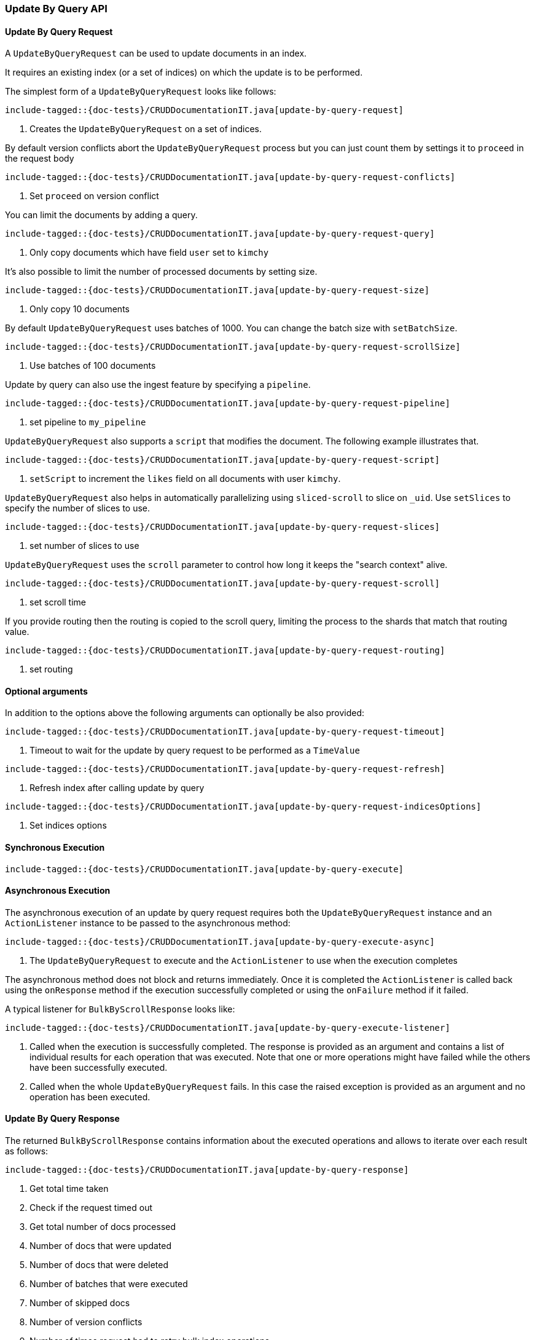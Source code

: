 [[java-rest-high-document-update-by-query]]
=== Update By Query API

[[java-rest-high-document-update-by-query-request]]
==== Update By Query Request

A `UpdateByQueryRequest` can be used to update documents in an index.

It requires an existing index (or a set of indices) on which the update is to be performed.

The simplest form of a `UpdateByQueryRequest` looks like follows:

["source","java",subs="attributes,callouts,macros"]
--------------------------------------------------
include-tagged::{doc-tests}/CRUDDocumentationIT.java[update-by-query-request]
--------------------------------------------------
<1> Creates the `UpdateByQueryRequest` on a set of indices.

By default version conflicts abort the `UpdateByQueryRequest` process but you can just count them by settings it to
`proceed` in the request body

["source","java",subs="attributes,callouts,macros"]
--------------------------------------------------
include-tagged::{doc-tests}/CRUDDocumentationIT.java[update-by-query-request-conflicts]
--------------------------------------------------
<1> Set `proceed` on version conflict

You can limit the documents by adding a query.

["source","java",subs="attributes,callouts,macros"]
--------------------------------------------------
include-tagged::{doc-tests}/CRUDDocumentationIT.java[update-by-query-request-query]
--------------------------------------------------
<1> Only copy documents which have field `user` set to `kimchy`

It’s also possible to limit the number of processed documents by setting size.

["source","java",subs="attributes,callouts,macros"]
--------------------------------------------------
include-tagged::{doc-tests}/CRUDDocumentationIT.java[update-by-query-request-size]
--------------------------------------------------
<1> Only copy 10 documents

By default `UpdateByQueryRequest` uses batches of 1000. You can change the batch size with `setBatchSize`.

["source","java",subs="attributes,callouts,macros"]
--------------------------------------------------
include-tagged::{doc-tests}/CRUDDocumentationIT.java[update-by-query-request-scrollSize]
--------------------------------------------------
<1> Use batches of 100 documents

Update by query can also use the ingest feature by specifying a `pipeline`.

["source","java",subs="attributes,callouts,macros"]
--------------------------------------------------
include-tagged::{doc-tests}/CRUDDocumentationIT.java[update-by-query-request-pipeline]
--------------------------------------------------
<1> set pipeline to `my_pipeline`

`UpdateByQueryRequest` also supports a `script` that modifies the document. The following example illustrates that.

["source","java",subs="attributes,callouts,macros"]
--------------------------------------------------
include-tagged::{doc-tests}/CRUDDocumentationIT.java[update-by-query-request-script]
--------------------------------------------------
<1> `setScript` to increment the `likes` field on all documents with user `kimchy`.

`UpdateByQueryRequest` also helps in automatically parallelizing using `sliced-scroll` to
slice on `_uid`. Use `setSlices` to specify the number of slices to use.

["source","java",subs="attributes,callouts,macros"]
--------------------------------------------------
include-tagged::{doc-tests}/CRUDDocumentationIT.java[update-by-query-request-slices]
--------------------------------------------------
<1> set number of slices to use

`UpdateByQueryRequest` uses the `scroll` parameter to control how long it keeps the "search context" alive.

["source","java",subs="attributes,callouts,macros"]
--------------------------------------------------
include-tagged::{doc-tests}/CRUDDocumentationIT.java[update-by-query-request-scroll]
--------------------------------------------------
<1> set scroll time

If you provide routing then the routing is copied to the scroll query, limiting the process to the shards that match
that routing value.

["source","java",subs="attributes,callouts,macros"]
--------------------------------------------------
include-tagged::{doc-tests}/CRUDDocumentationIT.java[update-by-query-request-routing]
--------------------------------------------------
<1> set routing


==== Optional arguments
In addition to the options above the following arguments can optionally be also provided:

["source","java",subs="attributes,callouts,macros"]
--------------------------------------------------
include-tagged::{doc-tests}/CRUDDocumentationIT.java[update-by-query-request-timeout]
--------------------------------------------------
<1> Timeout to wait for the update by query request to be performed as a `TimeValue`

["source","java",subs="attributes,callouts,macros"]
--------------------------------------------------
include-tagged::{doc-tests}/CRUDDocumentationIT.java[update-by-query-request-refresh]
--------------------------------------------------
<1> Refresh index after calling update by query

["source","java",subs="attributes,callouts,macros"]
--------------------------------------------------
include-tagged::{doc-tests}/CRUDDocumentationIT.java[update-by-query-request-indicesOptions]
--------------------------------------------------
<1> Set indices options


[[java-rest-high-document-update-by-query-sync]]
==== Synchronous Execution

["source","java",subs="attributes,callouts,macros"]
--------------------------------------------------
include-tagged::{doc-tests}/CRUDDocumentationIT.java[update-by-query-execute]
--------------------------------------------------

[[java-rest-high-document-update-by-query-async]]
==== Asynchronous Execution

The asynchronous execution of an update by query request requires both the `UpdateByQueryRequest`
instance and an `ActionListener` instance to be passed to the asynchronous
method:

["source","java",subs="attributes,callouts,macros"]
--------------------------------------------------
include-tagged::{doc-tests}/CRUDDocumentationIT.java[update-by-query-execute-async]
--------------------------------------------------
<1> The `UpdateByQueryRequest` to execute and the `ActionListener` to use when
the execution completes

The asynchronous method does not block and returns immediately. Once it is
completed the `ActionListener` is called back using the `onResponse` method
if the execution successfully completed or using the `onFailure` method if
it failed.

A typical listener for `BulkByScrollResponse` looks like:

["source","java",subs="attributes,callouts,macros"]
--------------------------------------------------
include-tagged::{doc-tests}/CRUDDocumentationIT.java[update-by-query-execute-listener]
--------------------------------------------------
<1> Called when the execution is successfully completed. The response is
provided as an argument and contains a list of individual results for each
operation that was executed. Note that one or more operations might have
failed while the others have been successfully executed.
<2> Called when the whole `UpdateByQueryRequest` fails. In this case the raised
exception is provided as an argument and no operation has been executed.

[[java-rest-high-document-update-by-query-execute-listener-response]]
==== Update By Query Response

The returned `BulkByScrollResponse` contains information about the executed operations and
 allows to iterate over each result as follows:

["source","java",subs="attributes,callouts,macros"]
--------------------------------------------------
include-tagged::{doc-tests}/CRUDDocumentationIT.java[update-by-query-response]
--------------------------------------------------
<1> Get total time taken
<2> Check if the request timed out
<3> Get total number of docs processed
<4> Number of docs that were updated
<5> Number of docs that were deleted
<6> Number of batches that were executed
<7> Number of skipped docs
<8> Number of version conflicts
<9> Number of times request had to retry bulk index operations
<10> Number of times request had to retry search operations
<11> The total time this request has throttled itself not including the current throttle time if it is currently sleeping
<12> Remaining delay of any current throttle sleep or 0 if not sleeping
<13> Failures during search phase
<14> Failures during bulk index operation
